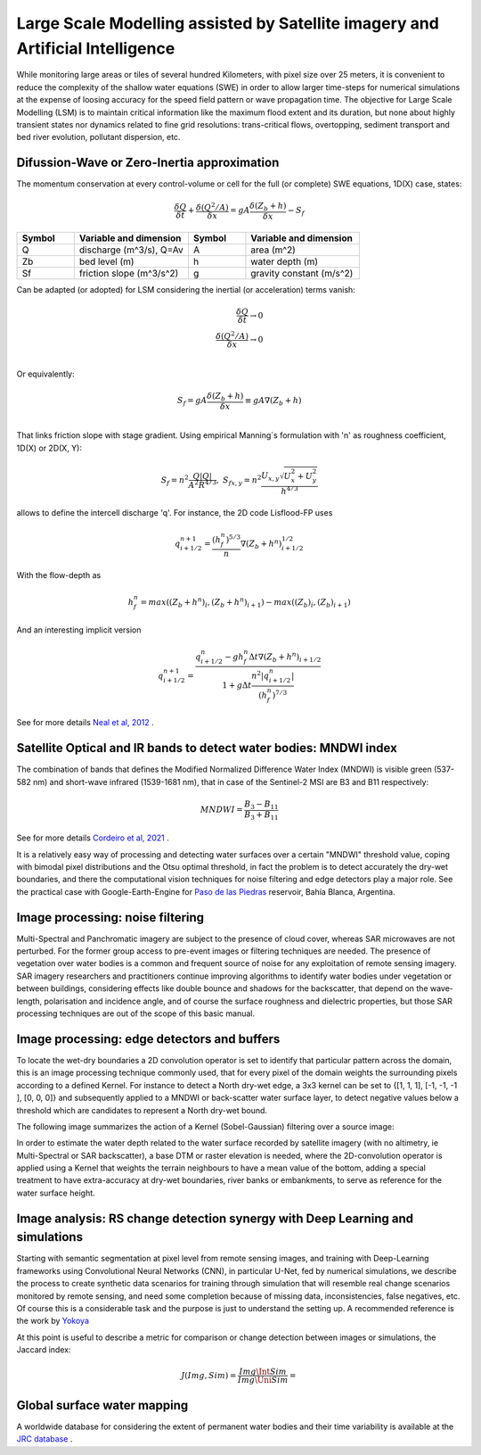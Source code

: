 Large Scale Modelling assisted by Satellite imagery and Artificial Intelligence
===============================================================================

While monitoring large areas or tiles of several hundred Kilometers, with pixel size over 25 meters, 
it is convenient to reduce the complexity of the shallow water equations (SWE) in order to allow larger 
time-steps for numerical simulations at the expense of loosing accuracy for the speed field pattern or wave propagation time.
The objective for Large Scale Modelling (LSM) is to maintain critical information like the maximum flood extent and its duration, but none about highly transient states nor dynamics related to fine grid resolutions: trans-critical flows, overtopping, sediment transport and bed river evolution, pollutant dispersion, etc.
 
Difussion-Wave or Zero-Inertia approximation
---------------------------------------------

The momentum conservation at every control-volume or cell for the full (or complete) SWE equations, 1D(X) case, states:

.. math::

  \frac{\delta Q} {\delta t} + \frac{\delta \left( Q^2/A \right)} {\delta x} = gA \frac{\delta \left( Z_b+h \right)} {\delta x}-S_f 

.. list-table:: 
   :widths: 10 20 10 20
   :header-rows: 1

   * - Symbol
     - Variable and dimension
     - Symbol
     - Variable and dimension
     
   * - Q
     - discharge (m^3/s), Q=Av
     - A
     - area      (m^2)
   * - Zb
     - bed level (m)
     - h
     - water depth (m)
   * - Sf
     - friction slope (m^3/s^2)
     - g
     - gravity constant (m/s^2)

Can be adapted (or adopted) for LSM considering the inertial (or acceleration) terms vanish:

.. math::

  \frac{\delta Q} {\delta t} \rightarrow 0 \\
  \frac{\delta \left( Q^2/A \right)} {\delta x} \rightarrow 0 \\
  
Or equivalently:

.. math::

  S_f = gA \frac{\delta \left( Z_b+h \right)} {\delta x} \equiv gA \nabla (Z_b+h)\\


That links friction slope with stage gradient. Using empirical Manning´s formulation with 'n' as roughness coefficient,  1D(X) or 2D(X, Y):

.. math::

  S_{f}=n^2 \frac{Q \left| Q \right| }{A^2 R^{4/3}}, \;
  S_{f x, y}=n^2 \frac{U_{x, y} \sqrt{U^2_x+U^2_y} }{h^{4/3}} 


allows to define the intercell discharge 'q'. For instance, the 2D code Lisflood-FP uses

.. math::

 q^{n+1}_{i+1/2} =  \frac{(h^n_f)^{5/3}}{n} \nabla(Z_b+h^n)^{1/2}_{i+1/2}  


With the flow-depth  as

.. math::

 h^n_f=max \left( (Z_b+h^n)_i, (Z_b+h^n)_{i+1}\right)-max \left((Z_b)_i, (Z_b)_{i+1} \right)
 
And an interesting implicit version 

.. math::

 q^{n+1}_{i+1/2} =  \frac{q^n_{i+1/2} -g h^n_f \Delta t \nabla(Z_b+h^n)_{i+1/2}}{1+g \Delta t \frac{n^2  \left|q^n_{i+1/2}\right|}{(h^n_f)^{7/3}}}  



See for more details `Neal et al, 2012`_ .

.. _Neal et al, 2012: https://doi.org/10.1029/2012WR012514

Satellite Optical and IR bands to detect water bodies: MNDWI index
-------------------------------------------------------------------

The combination of bands that defines the Modified Normalized Difference Water Index (MNDWI) is visible green (537-582 nm) and short-wave infrared (1539-1681 nm), that in case of the Sentinel-2 MSI are B3 and B11 respectively:

.. math::

 MNDWI=\frac{B_3-B_{11}}{B_3+B_{11}}
 
 
See for more details `Cordeiro et al, 2021`_ .
 
.. _Cordeiro et al, 2021: https://doi.org/10.1016/j.rse.2020.112209 

It is a relatively easy way of processing and detecting water surfaces over a certain "MNDWI" threshold value, coping with bimodal pixel distributions and the Otsu optimal threshold, in fact the problem is to detect accurately the dry-wet boundaries, and there the computational vision techniques for noise filtering and edge detectors play a major role. See the practical case with Google-Earth-Engine for `Paso de las Piedras`_ reservoir, Bahía Blanca, Argentina.

.. _Paso de las Piedras: https://www.researchgate.net/publication/357174237_Prototipo_Google-Earth-Engine_para_el_modelado_hidrologico_del_embalse_Paso_de_Las_Piedras_Argentina

Image processing: noise filtering
---------------------------------
Multi-Spectral and Panchromatic imagery are subject to the presence of cloud cover, whereas SAR microwaves are not perturbed. For the former group
access to pre-event images or filtering techniques are needed. The presence of vegetation over water bodies is a common and frequent source of noise for any exploitation of remote sensing imagery. 
SAR imagery researchers and practitioners continue improving algorithms to identify water bodies under vegetation or between buildings, considering effects like double bounce and shadows for the backscatter, that depend on the wave-length, polarisation and incidence angle, and of course the surface roughness and dielectric properties, but those SAR processing  techniques are out of the scope of this basic manual.

Image processing: edge detectors and buffers
--------------------------------------------
To locate the wet-dry boundaries a 2D convolution operator is set to identify that particular pattern across the domain, this is an image processing technique commonly used, that for every pixel of the domain weights the surrounding pixels according to a defined Kernel.
For instance to detect a North dry-wet edge, a 3x3 kernel can be set to {[1, 1, 1], [-1, -1, -1 ], [0, 0, 0]} and subsequently applied to a MNDWI or back-scatter water surface layer,  to detect negative values below a threshold which are candidates to represent a North dry-wet bound. 

The following image summarizes the action of a Kernel (Sobel-Gaussian) filtering over a source image:

.. image:: Convolution-2D_Kernel-SobelGx.png
  :width: 400
  :alt: Convolution


In order to estimate the water depth related to the water surface recorded by satellite imagery (with no altimetry, ie Multi-Spectral or SAR backscatter), a base DTM or raster elevation is needed, where the 2D-convolution operator is applied using a Kernel that weights the terrain neighbours to have a mean value of the bottom, adding a special treatment to have extra-accuracy at dry-wet boundaries, river banks or embankments, to serve as reference for the water surface height. 

Image analysis: RS change detection synergy with Deep Learning and simulations
------------------------------------------------------------------------------
Starting with semantic segmentation at pixel level from remote sensing images, and training with  Deep-Learning frameworks using Convolutional Neural Networks (CNN), in particular U-Net, fed by numerical simulations, we describe the process to create synthetic data scenarios for training through simulation that will resemble real change scenarios monitored by remote sensing, and need some completion because of missing data, inconsistencies, false negatives, etc.
Of course this is a considerable task and the purpose is just to understand the setting up. A recommended reference is the work by `Yokoya`_

.. _Yokoya: https://doi.org/10.1109/TGRS.2020.3035469

At this point is useful to describe a metric for comparison or change detection between images or simulations, the Jaccard index:

.. math::

  J(Img, Sim)=\frac{Img \Int Sim} {Img \Uni Sim}=\frac{}{}
  



Global surface water mapping
----------------------------
A worldwide database for considering the extent of permanent water bodies and their time variability is available at
the `JRC database`_ .
 
.. _JRC database: https://developers.google.com/earth-engine/datasets/catalog/JRC_GSW1_3_GlobalSurfaceWater?hl=en 



